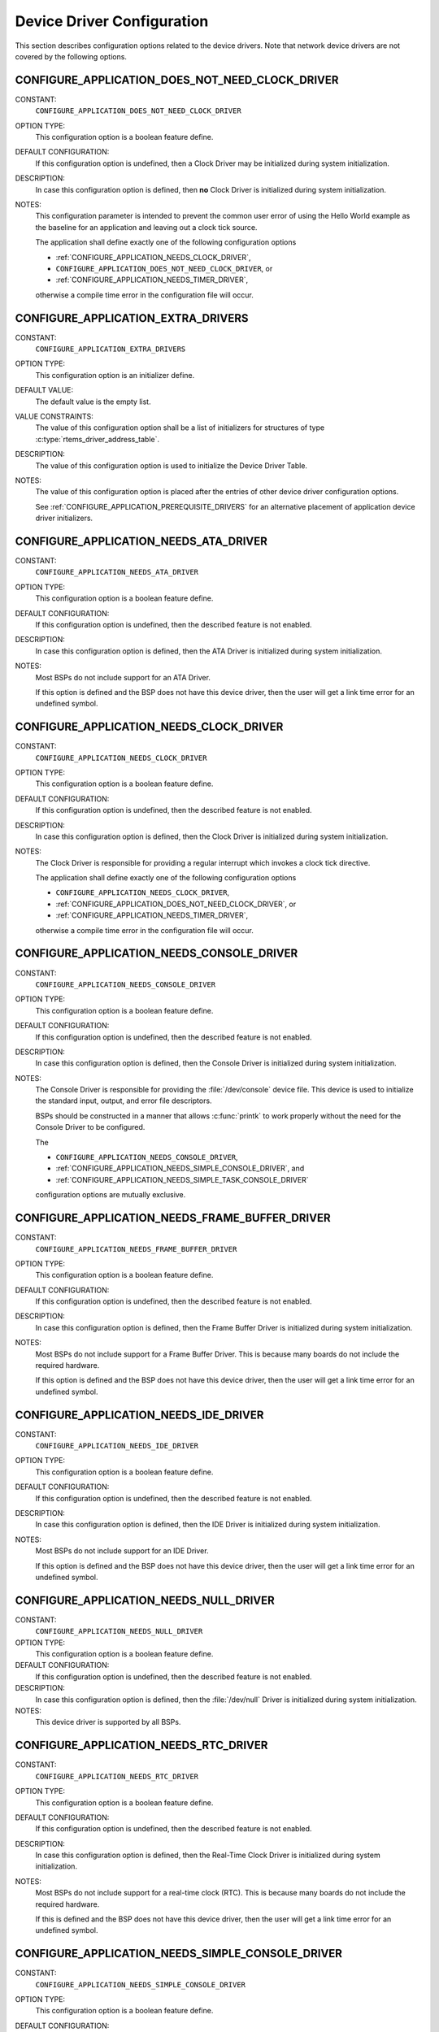 .. SPDX-License-Identifier: CC-BY-SA-4.0

.. Copyright (C) 2020, 2021 embedded brains GmbH (http://www.embedded-brains.de)
.. Copyright (C) 1988, 2008 On-Line Applications Research Corporation (OAR)

.. This file is part of the RTEMS quality process and was automatically
.. generated.  If you find something that needs to be fixed or
.. worded better please post a report or patch to an RTEMS mailing list
.. or raise a bug report:
..
.. https://www.rtems.org/bugs.html
..
.. For information on updating and regenerating please refer to the How-To
.. section in the Software Requirements Engineering chapter of the
.. RTEMS Software Engineering manual.  The manual is provided as a part of
.. a release.  For development sources please refer to the online
.. documentation at:
..
.. https://docs.rtems.org

.. Generated from spec:/acfg/if/group-devdrv

Device Driver Configuration
===========================

This section describes configuration options related to the device drivers.
Note that network device drivers are not covered by the following options.

.. Generated from spec:/acfg/if/appl-does-not-need-clock-driver

.. index:: CONFIGURE_APPLICATION_DOES_NOT_NEED_CLOCK_DRIVER

.. _CONFIGURE_APPLICATION_DOES_NOT_NEED_CLOCK_DRIVER:

CONFIGURE_APPLICATION_DOES_NOT_NEED_CLOCK_DRIVER
------------------------------------------------

CONSTANT:
    ``CONFIGURE_APPLICATION_DOES_NOT_NEED_CLOCK_DRIVER``

OPTION TYPE:
    This configuration option is a boolean feature define.

DEFAULT CONFIGURATION:
    If this configuration option is undefined, then a Clock Driver may be
    initialized during system initialization.

DESCRIPTION:
    In case this configuration option is defined, then **no** Clock Driver is
    initialized during system initialization.

NOTES:
    This configuration parameter is intended to prevent the common user error
    of using the Hello World example as the baseline for an application and
    leaving out a clock tick source.

    The application shall define exactly one of the following configuration options

    * :ref:`CONFIGURE_APPLICATION_NEEDS_CLOCK_DRIVER`,

    * ``CONFIGURE_APPLICATION_DOES_NOT_NEED_CLOCK_DRIVER``, or

    * :ref:`CONFIGURE_APPLICATION_NEEDS_TIMER_DRIVER`,

    otherwise a compile time error in the configuration file will occur.

.. Generated from spec:/acfg/if/appl-extra-drivers

.. index:: CONFIGURE_APPLICATION_EXTRA_DRIVERS

.. _CONFIGURE_APPLICATION_EXTRA_DRIVERS:

CONFIGURE_APPLICATION_EXTRA_DRIVERS
-----------------------------------

CONSTANT:
    ``CONFIGURE_APPLICATION_EXTRA_DRIVERS``

OPTION TYPE:
    This configuration option is an initializer define.

DEFAULT VALUE:
    The default value is the empty list.

VALUE CONSTRAINTS:
    The value of this configuration option shall be a list of initializers for
    structures of type :c:type:`rtems_driver_address_table`.

DESCRIPTION:
    The value of this configuration option is used to initialize the Device
    Driver Table.

NOTES:
    The value of this configuration option is placed after the entries of other
    device driver configuration options.

    See :ref:`CONFIGURE_APPLICATION_PREREQUISITE_DRIVERS` for an alternative
    placement of application device driver initializers.

.. Generated from spec:/acfg/if/appl-needs-ata-driver

.. index:: CONFIGURE_APPLICATION_NEEDS_ATA_DRIVER

.. _CONFIGURE_APPLICATION_NEEDS_ATA_DRIVER:

CONFIGURE_APPLICATION_NEEDS_ATA_DRIVER
--------------------------------------

CONSTANT:
    ``CONFIGURE_APPLICATION_NEEDS_ATA_DRIVER``

OPTION TYPE:
    This configuration option is a boolean feature define.

DEFAULT CONFIGURATION:
    If this configuration option is undefined, then the described feature is not
    enabled.

DESCRIPTION:
    In case this configuration option is defined, then the ATA Driver is
    initialized during system initialization.

NOTES:
    Most BSPs do not include support for an ATA Driver.

    If this option is defined and the BSP does not have this device driver, then
    the user will get a link time error for an undefined symbol.

.. Generated from spec:/acfg/if/appl-needs-clock-driver

.. index:: CONFIGURE_APPLICATION_NEEDS_CLOCK_DRIVER

.. _CONFIGURE_APPLICATION_NEEDS_CLOCK_DRIVER:

CONFIGURE_APPLICATION_NEEDS_CLOCK_DRIVER
----------------------------------------

CONSTANT:
    ``CONFIGURE_APPLICATION_NEEDS_CLOCK_DRIVER``

OPTION TYPE:
    This configuration option is a boolean feature define.

DEFAULT CONFIGURATION:
    If this configuration option is undefined, then the described feature is not
    enabled.

DESCRIPTION:
    In case this configuration option is defined, then the Clock Driver is
    initialized during system initialization.

NOTES:
    The Clock Driver is responsible for providing a regular interrupt
    which invokes a clock tick directive.

    The application shall define exactly one of the following configuration options

    * ``CONFIGURE_APPLICATION_NEEDS_CLOCK_DRIVER``,

    * :ref:`CONFIGURE_APPLICATION_DOES_NOT_NEED_CLOCK_DRIVER`, or

    * :ref:`CONFIGURE_APPLICATION_NEEDS_TIMER_DRIVER`,

    otherwise a compile time error in the configuration file will occur.

.. Generated from spec:/acfg/if/appl-needs-console-driver

.. index:: CONFIGURE_APPLICATION_NEEDS_CONSOLE_DRIVER

.. _CONFIGURE_APPLICATION_NEEDS_CONSOLE_DRIVER:

CONFIGURE_APPLICATION_NEEDS_CONSOLE_DRIVER
------------------------------------------

CONSTANT:
    ``CONFIGURE_APPLICATION_NEEDS_CONSOLE_DRIVER``

OPTION TYPE:
    This configuration option is a boolean feature define.

DEFAULT CONFIGURATION:
    If this configuration option is undefined, then the described feature is not
    enabled.

DESCRIPTION:
    In case this configuration option is defined, then the Console Driver is
    initialized during system initialization.

NOTES:
    The Console Driver is responsible for providing the :file:`/dev/console`
    device file.  This device is used to initialize the standard input, output,
    and error file descriptors.

    BSPs should be constructed in a manner that allows :c:func:`printk` to work
    properly without the need for the Console Driver to be configured.

    The

    * ``CONFIGURE_APPLICATION_NEEDS_CONSOLE_DRIVER``,

    * :ref:`CONFIGURE_APPLICATION_NEEDS_SIMPLE_CONSOLE_DRIVER`, and

    * :ref:`CONFIGURE_APPLICATION_NEEDS_SIMPLE_TASK_CONSOLE_DRIVER`

    configuration options are mutually exclusive.

.. Generated from spec:/acfg/if/appl-needs-framebuffer-driver

.. index:: CONFIGURE_APPLICATION_NEEDS_FRAME_BUFFER_DRIVER

.. _CONFIGURE_APPLICATION_NEEDS_FRAME_BUFFER_DRIVER:

CONFIGURE_APPLICATION_NEEDS_FRAME_BUFFER_DRIVER
-----------------------------------------------

CONSTANT:
    ``CONFIGURE_APPLICATION_NEEDS_FRAME_BUFFER_DRIVER``

OPTION TYPE:
    This configuration option is a boolean feature define.

DEFAULT CONFIGURATION:
    If this configuration option is undefined, then the described feature is not
    enabled.

DESCRIPTION:
    In case this configuration option is defined, then the Frame Buffer Driver is
    initialized during system initialization.

NOTES:
    Most BSPs do not include support for a Frame Buffer Driver. This is
    because many boards do not include the required hardware.

    If this option is defined and the BSP does not have this device driver, then
    the user will get a link time error for an undefined symbol.

.. Generated from spec:/acfg/if/appl-needs-ide-driver

.. index:: CONFIGURE_APPLICATION_NEEDS_IDE_DRIVER

.. _CONFIGURE_APPLICATION_NEEDS_IDE_DRIVER:

CONFIGURE_APPLICATION_NEEDS_IDE_DRIVER
--------------------------------------

CONSTANT:
    ``CONFIGURE_APPLICATION_NEEDS_IDE_DRIVER``

OPTION TYPE:
    This configuration option is a boolean feature define.

DEFAULT CONFIGURATION:
    If this configuration option is undefined, then the described feature is not
    enabled.

DESCRIPTION:
    In case this configuration option is defined, then the IDE Driver is
    initialized during system initialization.

NOTES:
    Most BSPs do not include support for an IDE Driver.

    If this option is defined and the BSP does not have this device driver, then
    the user will get a link time error for an undefined symbol.

.. Generated from spec:/acfg/if/appl-needs-null-driver

.. index:: CONFIGURE_APPLICATION_NEEDS_NULL_DRIVER
.. index:: /dev/null

.. _CONFIGURE_APPLICATION_NEEDS_NULL_DRIVER:

CONFIGURE_APPLICATION_NEEDS_NULL_DRIVER
---------------------------------------

CONSTANT:
    ``CONFIGURE_APPLICATION_NEEDS_NULL_DRIVER``

OPTION TYPE:
    This configuration option is a boolean feature define.

DEFAULT CONFIGURATION:
    If this configuration option is undefined, then the described feature is not
    enabled.

DESCRIPTION:
    In case this configuration option is defined, then the :file:`/dev/null`
    Driver is initialized during system initialization.

NOTES:
    This device driver is supported by all BSPs.

.. Generated from spec:/acfg/if/appl-needs-rtc-driver

.. index:: CONFIGURE_APPLICATION_NEEDS_RTC_DRIVER

.. _CONFIGURE_APPLICATION_NEEDS_RTC_DRIVER:

CONFIGURE_APPLICATION_NEEDS_RTC_DRIVER
--------------------------------------

CONSTANT:
    ``CONFIGURE_APPLICATION_NEEDS_RTC_DRIVER``

OPTION TYPE:
    This configuration option is a boolean feature define.

DEFAULT CONFIGURATION:
    If this configuration option is undefined, then the described feature is not
    enabled.

DESCRIPTION:
    In case this configuration option is defined, then the Real-Time Clock Driver
    is initialized during system initialization.

NOTES:
    Most BSPs do not include support for a real-time clock (RTC). This is because
    many boards do not include the required hardware.

    If this is defined and the BSP does not have this device driver, then the
    user will get a link time error for an undefined symbol.

.. Generated from spec:/acfg/if/appl-needs-simple-console-driver

.. index:: CONFIGURE_APPLICATION_NEEDS_SIMPLE_CONSOLE_DRIVER

.. _CONFIGURE_APPLICATION_NEEDS_SIMPLE_CONSOLE_DRIVER:

CONFIGURE_APPLICATION_NEEDS_SIMPLE_CONSOLE_DRIVER
-------------------------------------------------

CONSTANT:
    ``CONFIGURE_APPLICATION_NEEDS_SIMPLE_CONSOLE_DRIVER``

OPTION TYPE:
    This configuration option is a boolean feature define.

DEFAULT CONFIGURATION:
    If this configuration option is undefined, then the described feature is not
    enabled.

DESCRIPTION:
    In case this configuration option is defined, then the Simple Console Driver
    is initialized during system initialization.

NOTES:
    This device driver is responsible for providing the :file:`/dev/console`
    device file.  This device is used to initialize the standard input, output,
    and error file descriptors.

    This device driver reads via :c:func:`getchark`.

    This device driver writes via :c:func:`rtems_putc`.

    The Termios framework is not used.  There is no support to change device
    settings, e.g. baud, stop bits, parity, etc.

    The

    * :ref:`CONFIGURE_APPLICATION_NEEDS_CONSOLE_DRIVER`,

    * ``CONFIGURE_APPLICATION_NEEDS_SIMPLE_CONSOLE_DRIVER``, and

    * :ref:`CONFIGURE_APPLICATION_NEEDS_SIMPLE_TASK_CONSOLE_DRIVER`

    configuration options are mutually exclusive.

.. Generated from spec:/acfg/if/appl-needs-simple-task-console-driver

.. index:: CONFIGURE_APPLICATION_NEEDS_SIMPLE_TASK_CONSOLE_DRIVER

.. _CONFIGURE_APPLICATION_NEEDS_SIMPLE_TASK_CONSOLE_DRIVER:

CONFIGURE_APPLICATION_NEEDS_SIMPLE_TASK_CONSOLE_DRIVER
------------------------------------------------------

CONSTANT:
    ``CONFIGURE_APPLICATION_NEEDS_SIMPLE_TASK_CONSOLE_DRIVER``

OPTION TYPE:
    This configuration option is a boolean feature define.

DEFAULT CONFIGURATION:
    If this configuration option is undefined, then the described feature is not
    enabled.

DESCRIPTION:
    In case this configuration option is defined, then the Simple Task Console
    Driver is initialized during system initialization.

NOTES:
    This device driver is responsible for providing the :file:`/dev/console`
    device file.  This device is used to initialize the standard input, output,
    and error file descriptors.

    This device driver reads via :c:func:`getchark`.

    This device driver writes into a write buffer.  The count of characters
    written into the write buffer is returned.  It might be less than the
    requested count, in case the write buffer is full.  The write is
    non-blocking and may be called from interrupt context.  A dedicated task
    reads from the write buffer and outputs the characters via
    :c:func:`rtems_putc`.  This task runs with the least important priority.
    The write buffer size is 2047 characters and it is not configurable.

    Use ``fsync( STDOUT_FILENO )`` or ``fdatasync( STDOUT_FILENO )`` to drain the
    write buffer.

    The Termios framework is not used.  There is no support to change device
    settings, e.g.  baud, stop bits, parity, etc.

    The

    * :ref:`CONFIGURE_APPLICATION_NEEDS_CONSOLE_DRIVER`,

    * :ref:`CONFIGURE_APPLICATION_NEEDS_SIMPLE_CONSOLE_DRIVER`, and

    * ``CONFIGURE_APPLICATION_NEEDS_SIMPLE_TASK_CONSOLE_DRIVER``

    configuration options are mutually exclusive.

.. Generated from spec:/acfg/if/appl-needs-stub-driver

.. index:: CONFIGURE_APPLICATION_NEEDS_STUB_DRIVER

.. _CONFIGURE_APPLICATION_NEEDS_STUB_DRIVER:

CONFIGURE_APPLICATION_NEEDS_STUB_DRIVER
---------------------------------------

CONSTANT:
    ``CONFIGURE_APPLICATION_NEEDS_STUB_DRIVER``

OPTION TYPE:
    This configuration option is a boolean feature define.

DEFAULT CONFIGURATION:
    If this configuration option is undefined, then the described feature is not
    enabled.

DESCRIPTION:
    In case this configuration option is defined, then the Stub Driver is
    initialized during system initialization.

NOTES:
    This device driver simply provides entry points that return successful and
    is primarily a test fixture. It is supported by all BSPs.

.. Generated from spec:/acfg/if/appl-needs-timer-driver

.. index:: CONFIGURE_APPLICATION_NEEDS_TIMER_DRIVER

.. _CONFIGURE_APPLICATION_NEEDS_TIMER_DRIVER:

CONFIGURE_APPLICATION_NEEDS_TIMER_DRIVER
----------------------------------------

CONSTANT:
    ``CONFIGURE_APPLICATION_NEEDS_TIMER_DRIVER``

OPTION TYPE:
    This configuration option is a boolean feature define.

DEFAULT CONFIGURATION:
    If this configuration option is undefined, then the described feature is not
    enabled.

DESCRIPTION:
    In case this configuration option is defined, then the Benchmark Timer Driver is
    initialized during system initialization.

NOTES:
    The Benchmark Timer Driver is intended for the benchmark tests of the RTEMS
    Testsuite.  Applications should not use this driver.

    The application shall define exactly one of the following configuration options

    * :ref:`CONFIGURE_APPLICATION_NEEDS_CLOCK_DRIVER`,

    * :ref:`CONFIGURE_APPLICATION_DOES_NOT_NEED_CLOCK_DRIVER`, or

    * ``CONFIGURE_APPLICATION_NEEDS_TIMER_DRIVER``,

    otherwise a compile time error will occur.

.. Generated from spec:/acfg/if/appl-needs-watchdog-driver

.. index:: CONFIGURE_APPLICATION_NEEDS_WATCHDOG_DRIVER

.. _CONFIGURE_APPLICATION_NEEDS_WATCHDOG_DRIVER:

CONFIGURE_APPLICATION_NEEDS_WATCHDOG_DRIVER
-------------------------------------------

CONSTANT:
    ``CONFIGURE_APPLICATION_NEEDS_WATCHDOG_DRIVER``

OPTION TYPE:
    This configuration option is a boolean feature define.

DEFAULT CONFIGURATION:
    If this configuration option is undefined, then the described feature is not
    enabled.

DESCRIPTION:
    In case this configuration option is defined, then the Watchdog Driver is
    initialized during system initialization.

NOTES:
    Most BSPs do not include support for a watchdog device driver. This is
    because many boards do not include the required hardware.

    If this is defined and the BSP does not have this device driver, then the
    user will get a link time error for an undefined symbol.

.. Generated from spec:/acfg/if/appl-needs-zero-driver

.. index:: CONFIGURE_APPLICATION_NEEDS_ZERO_DRIVER
.. index:: /dev/zero

.. _CONFIGURE_APPLICATION_NEEDS_ZERO_DRIVER:

CONFIGURE_APPLICATION_NEEDS_ZERO_DRIVER
---------------------------------------

CONSTANT:
    ``CONFIGURE_APPLICATION_NEEDS_ZERO_DRIVER``

OPTION TYPE:
    This configuration option is a boolean feature define.

DEFAULT CONFIGURATION:
    If this configuration option is undefined, then the described feature is not
    enabled.

DESCRIPTION:
    In case this configuration option is defined, then the :file:`/dev/zero`
    Driver is initialized during system initialization.

NOTES:
    This device driver is supported by all BSPs.

.. Generated from spec:/acfg/if/appl-prerequisite-drivers

.. index:: CONFIGURE_APPLICATION_PREREQUISITE_DRIVERS

.. _CONFIGURE_APPLICATION_PREREQUISITE_DRIVERS:

CONFIGURE_APPLICATION_PREREQUISITE_DRIVERS
------------------------------------------

CONSTANT:
    ``CONFIGURE_APPLICATION_PREREQUISITE_DRIVERS``

OPTION TYPE:
    This configuration option is an initializer define.

DEFAULT VALUE:
    The default value is the empty list.

VALUE CONSTRAINTS:
    The value of this configuration option shall be a list of initializers for
    structures of type :c:type:`rtems_driver_address_table`.

DESCRIPTION:
    The value of this configuration option is used to initialize the Device
    Driver Table.

NOTES:
    The value of this configuration option is placed after the entries defined by
    :ref:`CONFIGURE_BSP_PREREQUISITE_DRIVERS` and before all other device driver
    configuration options.

    See :ref:`CONFIGURE_APPLICATION_EXTRA_DRIVERS` for an alternative placement
    of application device driver initializers.

.. Generated from spec:/acfg/if/ata-driver-task-priority

.. index:: CONFIGURE_ATA_DRIVER_TASK_PRIORITY

.. _CONFIGURE_ATA_DRIVER_TASK_PRIORITY:

CONFIGURE_ATA_DRIVER_TASK_PRIORITY
----------------------------------

CONSTANT:
    ``CONFIGURE_ATA_DRIVER_TASK_PRIORITY``

OPTION TYPE:
    This configuration option is an integer define.

DEFAULT VALUE:
    The default value is 140.

VALUE CONSTRAINTS:
    The value of this configuration option shall be a valid Classic API task
    priority.  The set of valid task priorities depends on the scheduler
    configuration.

DESCRIPTION:
    The value of this configuration option defines the ATA task priority.

NOTES:
    This configuration option is only evaluated if the configuration option
    :ref:`CONFIGURE_APPLICATION_NEEDS_ATA_DRIVER` is defined.

.. Generated from spec:/acfg/if/max-drivers

.. index:: CONFIGURE_MAXIMUM_DRIVERS

.. _CONFIGURE_MAXIMUM_DRIVERS:

CONFIGURE_MAXIMUM_DRIVERS
-------------------------

CONSTANT:
    ``CONFIGURE_MAXIMUM_DRIVERS``

OPTION TYPE:
    This configuration option is an integer define.

DEFAULT VALUE:
    This is computed by default, and is set to the number of statically
    configured device drivers configured using the following configuration
    options:

    * :ref:`CONFIGURE_APPLICATION_EXTRA_DRIVERS`

    * :ref:`CONFIGURE_APPLICATION_NEEDS_ATA_DRIVER`

    * :ref:`CONFIGURE_APPLICATION_NEEDS_CLOCK_DRIVER`

    * :ref:`CONFIGURE_APPLICATION_NEEDS_CONSOLE_DRIVER`

    * :ref:`CONFIGURE_APPLICATION_NEEDS_FRAME_BUFFER_DRIVER`

    * :ref:`CONFIGURE_APPLICATION_NEEDS_IDE_DRIVER`

    * :ref:`CONFIGURE_APPLICATION_NEEDS_LIBBLOCK`

    * :ref:`CONFIGURE_APPLICATION_NEEDS_NULL_DRIVER`

    * :ref:`CONFIGURE_APPLICATION_NEEDS_RTC_DRIVER`

    * :ref:`CONFIGURE_APPLICATION_NEEDS_SIMPLE_CONSOLE_DRIVER`

    * :ref:`CONFIGURE_APPLICATION_NEEDS_SIMPLE_TASK_CONSOLE_DRIVER`

    * :ref:`CONFIGURE_APPLICATION_NEEDS_STUB_DRIVER`

    * :ref:`CONFIGURE_APPLICATION_NEEDS_TIMER_DRIVER`

    * :ref:`CONFIGURE_APPLICATION_NEEDS_WATCHDOG_DRIVER`

    * :ref:`CONFIGURE_APPLICATION_NEEDS_ZERO_DRIVER`

    * :ref:`CONFIGURE_APPLICATION_PREREQUISITE_DRIVERS`

    * :ref:`CONFIGURE_BSP_PREREQUISITE_DRIVERS`

VALUE CONSTRAINTS:
    The value of this configuration option shall satisfy all of the following
    constraints:

    * It shall be less than or equal to `SIZE_MAX
      <https://en.cppreference.com/w/c/types/limits>`_.

    * It shall be greater than or equal than the number of statically
      configured device drivers.

    * It shall be less than or equal to a BSP-specific and application-specific
      value which depends on the size of the memory available to the
      application.

DESCRIPTION:
    The value of this configuration option defines the number of device drivers.

NOTES:
    If the application will dynamically install device drivers, then the
    configuration option value shall be larger than the number of statically
    configured device drivers.
